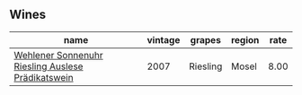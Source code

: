 :PROPERTIES:
:ID:                     43479bde-5e45-47f4-87f2-956f98ad484f
:END:

** Wines
:PROPERTIES:
:ID:                     94d1ff8e-1b8a-4e1b-a7bc-131497d6f8ee
:END:

#+attr_html: :class wines-table
|                                                                                           name | vintage |   grapes | region | rate |
|------------------------------------------------------------------------------------------------+---------+----------+--------+------|
| [[barberry:/wines/1556c739-e540-4a37-8395-fe88259d2eba][Wehlener Sonnenuhr Riesling Auslese Prädikatswein]] |    2007 | Riesling |  Mosel | 8.00 |
